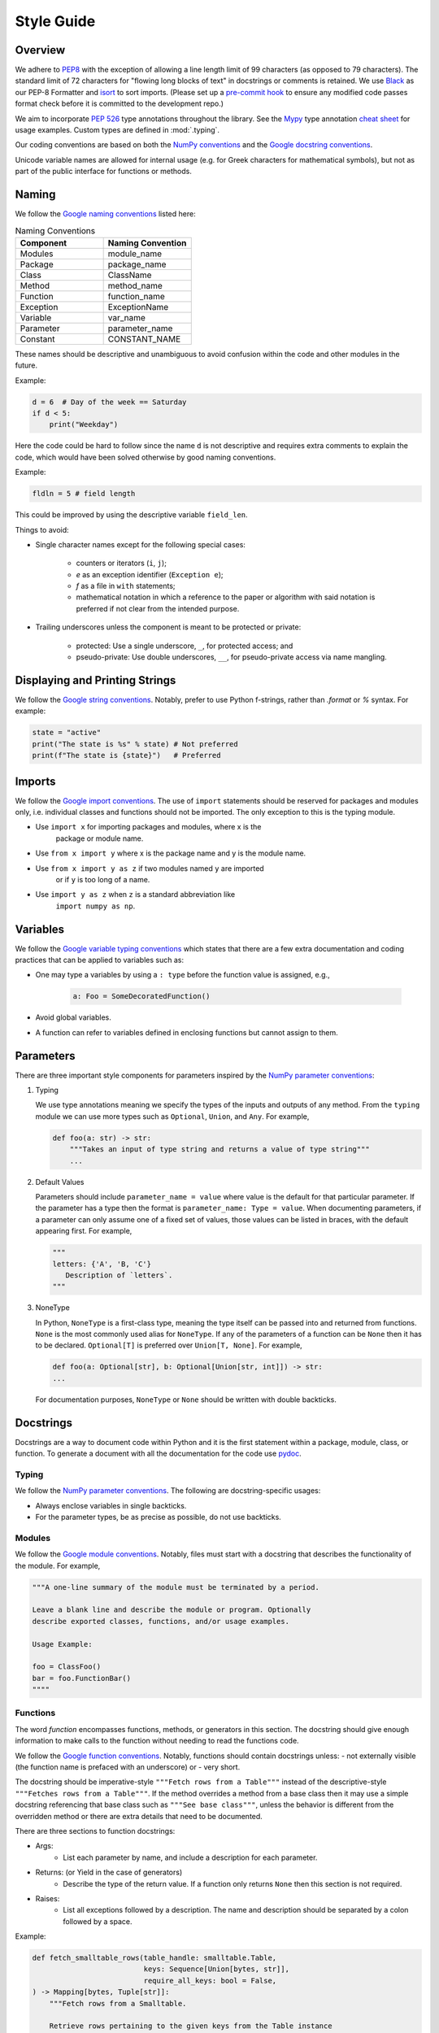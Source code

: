 .. _scico_dev_style:


Style Guide
===========

.. raw:: html

    <style type='text/css'>
    div.document ul blockquote {
       margin-bottom: 8px !important;
    }
    div.document li > p {
       margin-bottom: 4px !important;
    }
    div.document li {
      list-style: square outside !important;
      margin-left: 1em !important;
    }
    section {
      padding-bottom: 1em;
    }
    ul {
      margin-bottom: 1em;
    }
    </style>


Overview
--------

We adhere to `PEP8 <https://www.python.org/dev/peps/pep-0008/>`_ with
the exception of allowing a line length limit of 99 characters (as
opposed to 79 characters). The standard limit of 72 characters for
"flowing long blocks of text" in docstrings or comments is
retained. We use `Black <https://github.com/psf/black>`_ as our PEP-8
Formatter and `isort <https://pypi.org/project/isort/>`_ to sort
imports. (Please set up a `pre-commit hook <https://pre-commit.com>`_
to ensure any modified code passes format check before it is committed
to the development repo.)

We aim to incorporate `PEP 526
<https://www.python.org/dev/peps/pep-0484/>`_ type annotations
throughout the library. See the `Mypy
<https://mypy.readthedocs.io/en/stable/>`_ type annotation `cheat
sheet <https://mypy.readthedocs.io/en/stable/cheat_sheet_py3.html>`_
for usage examples. Custom types are defined in :mod:`.typing`.

Our coding conventions are based on both the `NumPy conventions
<https://numpydoc.readthedocs.io/en/latest/format.html#overview>`_ and
the `Google docstring conventions
<https://google.github.io/styleguide/pyguide.html>`_.

Unicode variable names are allowed for internal usage (e.g. for Greek
characters for mathematical symbols), but not as part of the public
interface for functions or methods.


Naming
------

We follow the `Google naming conventions <https://google.github.io/styleguide/pyguide.html#3164-guidelines-derived-from-guidos-recommendations>`_ listed here:

.. list-table:: Naming Conventions
   :widths: 20 20
   :header-rows: 1

   * - Component
     - Naming Convention
   * - Modules
     - module_name
   * - Package
     - package_name
   * - Class
     - ClassName
   * - Method
     - method_name
   * - Function
     - function_name
   * - Exception
     - ExceptionName
   * - Variable
     - var_name
   * - Parameter
     - parameter_name
   * - Constant
     - CONSTANT_NAME

These names should be descriptive and unambiguous to avoid confusion
within the code and other modules in the future.

Example:

.. code:: Python

    d = 6  # Day of the week == Saturday
    if d < 5:
        print("Weekday")

Here the code could be hard to follow since the name ``d`` is not
descriptive and requires extra comments to explain the code, which
would have been solved otherwise by good naming conventions.

Example:

.. code:: Python

    fldln = 5 # field length

This could be improved by using the descriptive variable ``field_len``.

Things to avoid:

- Single character names except for the following special cases:

   - counters or iterators (``i``, ``j``);
   - `e` as an exception identifier (``Exception e``);
   - `f` as a file in ``with`` statements;
   - mathematical notation in which a reference to the paper or
     algorithm with said notation is preferred if not clear from the
     intended purpose.

- Trailing underscores unless the component is meant to be protected or private:

   - protected: Use a single underscore, ``_``, for protected access; and
   - pseudo-private: Use double underscores, ``__``, for
     pseudo-private access via name mangling.


Displaying and Printing Strings
-------------------------------

We follow the `Google string conventions
<https://google.github.io/styleguide/pyguide.html#310-strings>`_. Notably,
prefer to use Python f-strings, rather than `.format` or `%`
syntax. For example:

.. code:: Python

    state = "active"
    print("The state is %s" % state) # Not preferred
    print(f"The state is {state}")   # Preferred


Imports
-------

We follow the `Google import conventions
<https://google.github.io/styleguide/pyguide.html#22-imports>`_. The
use of ``import`` statements should be reserved for packages and
modules only, i.e. individual classes and functions should not be
imported. The only exception to this is the typing module.

- Use ``import x`` for importing packages and modules, where x is the
   package or module name.
-  Use ``from x import y`` where x is the package name and y is the module name.
- Use ``from x import y as z`` if two modules named ``y`` are imported
   or if ``y`` is too long of a name.
- Use ``import y as z`` when ``z`` is a standard abbreviation like
   ``import numpy as np``.


Variables
---------

We follow the `Google variable typing conventions
<https://google.github.io/styleguide/pyguide.html#3198-typing-variables>`_
which states that there are a few extra documentation and coding
practices that can be applied to variables such as:

- One may type a variables by using a ``: type`` before the function
  value is assigned, e.g.,

   .. code-block:: python

      a: Foo = SomeDecoratedFunction()

- Avoid global variables.
- A function can refer to variables defined in enclosing functions but
  cannot assign to them.


Parameters
----------

There are three important style components for parameters inspired by
the `NumPy parameter conventions
<https://numpydoc.readthedocs.io/en/latest/format.html#parameters>`_:

1. Typing

   We use type annotations meaning we specify the types of the inputs
   and outputs of any method.  From the ``typing`` module we can use
   more types such as ``Optional``, ``Union``, and ``Any``.  For
   example,

   .. code-block:: python

      def foo(a: str) -> str:
          """Takes an input of type string and returns a value of type string"""
          ...

2. Default Values

   Parameters should include ``parameter_name = value`` where value is
   the default for that particular parameter.  If the parameter has a
   type then the format is ``parameter_name: Type = value``.  When
   documenting parameters, if a parameter can only assume one of a
   fixed set of values, those values can be listed in braces, with the
   default appearing first.  For example,

   .. code-block:: python

      """
      letters: {'A', 'B, 'C'}
         Description of `letters`.
      """

3. NoneType

   In Python, ``NoneType`` is a first-class type, meaning the type
   itself can be passed into and returned from functions.  ``None`` is
   the most commonly used alias for ``NoneType``.  If any of the
   parameters of a function can be ``None`` then it has to be
   declared.  ``Optional[T]`` is preferred over ``Union[T, None]``.
   For example,

   .. code-block:: python

      def foo(a: Optional[str], b: Optional[Union[str, int]]) -> str:
      ...

   For documentation purposes, ``NoneType`` or ``None`` should be
   written with double backticks.


Docstrings
----------

Docstrings are a way to document code within Python and it is the
first statement within a package, module, class, or function. To
generate a document with all the documentation for the code use `pydoc
<https://docs.python.org/3/library/pydoc.html>`_.


Typing
~~~~~~

We follow the `NumPy parameter conventions
<https://numpydoc.readthedocs.io/en/latest/format.html#parameters>`_. The
following are docstring-specific usages:

- Always enclose variables in single backticks.
- For the parameter types, be as precise as possible, do not use backticks.


Modules
~~~~~~~

We follow the `Google module conventions
<https://google.github.io/styleguide/pyguide.html#382-modules>`_. Notably,
files must start with a docstring that describes the functionality of
the module. For example,

.. code-block:: python

    """A one-line summary of the module must be terminated by a period.

    Leave a blank line and describe the module or program. Optionally
    describe exported classes, functions, and/or usage examples.

    Usage Example:

    foo = ClassFoo()
    bar = foo.FunctionBar()
    """"


Functions
~~~~~~~~~

The word *function* encompasses functions, methods, or generators in
this section.  The docstring should give enough information to make
calls to the function without needing to read the functions code.

We follow the `Google function conventions
<https://google.github.io/styleguide/pyguide.html#383-functions-and-methods>`_.
Notably, functions should contain docstrings unless:
- not externally visible (the function name is prefaced with an underscore) or
- very short.

The docstring should be imperative-style ``"""Fetch rows from a
Table"""`` instead of the descriptive-style ``"""Fetches rows from a
Table"""``. If the method overrides a method from a base class then it
may use a simple docstring referencing that base class such as
``"""See base class"""``, unless the behavior is different from the
overridden method or there are extra details that need to be
documented.

| There are three sections to function docstrings:

- Args:
    - List each parameter by name, and include a description for each parameter.
- Returns: (or Yield in the case of generators)
    - Describe the type of the return value. If a function only
      returns ``None`` then this section is not required.
- Raises:
   - List all exceptions followed by a description. The name and
     description should be separated by a colon followed by a space.

Example:

.. code-block:: python

    def fetch_smalltable_rows(table_handle: smalltable.Table,
                              keys: Sequence[Union[bytes, str]],
                              require_all_keys: bool = False,
    ) -> Mapping[bytes, Tuple[str]]:
        """Fetch rows from a Smalltable.

        Retrieve rows pertaining to the given keys from the Table instance
        represented by table_handle. String keys will be UTF-8 encoded.

        Args:
            table_handle:
               An open smalltable.Table instance.
            keys:
               A sequence of strings representing the key of each table
               row to fetch. String `keys` will be UTF-8 encoded.
            require_all_keys: Optional
               If `require_all_keys` is ``True`` only
               rows with values set for all keys will be returned.

        Returns:
            A dict mapping keys to the corresponding table row data
            fetched. Each row is represented as a tuple of strings. For
            example:

            {b'Serak': ('Rigel VII', 'Preparer'),
             b'Zim': ('Irk', 'Invader'),
             b'Lrrr': ('Omicron Persei 8', 'Emperor')}

            Returned keys are always bytes. If a key from the keys argument is
            missing from the dictionary, then that row was not found in the
            table (and require_all_keys must have been False).

        Raises:
            IOError: An error occurred accessing the smalltable.
        """


Classes
~~~~~~~

We follow the `Google class conventions
<https://google.github.io/styleguide/pyguide.html#384-classes>`_. Classes,
like functions, should have a docstring below the definition
describing the class and the class functionality. If the class
contains public attributes, the class should have an attributes
section where each attribute is listed by name and followed by a
description, separated by a colon, like for function parameters. For
example,

| Example:

.. code:: Python

    class foo:
	"""One-liner describing the class.

        Additional information or description for the class.
        Can be multi-line

        Attributes:
            attr1: First attribute of the class.
            attr2: Second attribute of the class.
        """

    def __init__(self):
        """Should have a docstring of type function."""
        pass

    def method(self):
        """Should have a docstring of type: function."""
        pass


Extra Sections
~~~~~~~~~~~~~~

We follow the `NumPy style guide
<https://numpydoc.readthedocs.io/en/latest/format.html#sections>`_. Notably,
the following are sections that can be added to functions, modules,
classes, or method definitions.

-  See Also:

   - Refers to related code. Used to direct users to other modules,
     functions, or classes that they may not be aware of.
   - When referring to functions in the same sub-module, no prefix is
     needed. Example: For ``numpy.mean`` inside the same sub-module:

     .. code-block:: python

       """
       See Also
       --------
       average: Weighted average.
       """

   - For a reference to ``fft`` in another module:

     .. code-block:: python

       """
       See Also
       --------
       fft.fft2: 2-D fast discrete Fourier transform.
       """

-  Notes

   - Provides additional information about the code. May include
      mathematical equations in LaTeX format.  For example,

     .. code-block:: python

       """
       Notes
       -----
       The FFT is a fast implementation of the discrete Fourier transform:
       .. math::
            X(e^{j\omega } ) = x(n)e^{ - j\omega n}
       """

    | Additionally, math can be used inline:

     .. code-block:: python

       """
       Notes
       -----
       The value of :math:`\omega` is larger than 5.
       """

    | For a list of available LaTex macros, search for "macros" in
    `docs/source/conf.py
    <https://github.com/lanl/scico/blob/main/docs/source/conf.py>`_.

-  Examples:

   -  Uses the doctest format and is meant to showcase usage.
   - If there are multiple examples include blank lines before and
      after each example. For example,

     .. code-block:: python

       """
       Examples
       --------
       Necessary imports
       >>> import numpy as np

       Comment explaining example 1.

       >>> np.add(1, 2)
       3

       Comment explaining a new example.

       >>> np.add([1, 2], [3, 4])
       array([4, 6])

       If the example is too long then each line after the first start it
       with a ``...``

       >>> np.add([[1, 2], [3, 4]],
       ...        [[5, 6], [7, 8]])
       array([[ 6,  8],
              [10, 12]])

       """


Comments
~~~~~~~~

There are two types of comments: *block* and *inline*. A good rule of
thumb to follow for when to include a comment in your code is *if you
have to explain it or is too hard to figure out at first glance, then
comment it*.  An example of this, taken from the `Google comment
conventions
<https://google.github.io/styleguide/pyguide.html#385-block-and-inline-comments>`_,
is complicated operations which most likely require a block of
comments beforehand.

.. code-block:: Python

    # We use a block comment because the following code performs a
    # difficult operation. Here we can explain the variables or
    # what the concept of the operation does in an easier
    # to understand way.

    i = i & (i-1) == 0:  # true if i is 0 or a power of 2 [explains the concept not the code]

If a comment consists of one or more full sentences (as is typically
the case for *block* comments), it should start with an upper case
letter and end with a period. *Inline* comments often consist of a
brief phrase which is not a full sentence, in which case they should
have a lower case initial letter and not have a terminating period.


Markup
~~~~~~

The following components require the recommended markup taken from the
`NumPy Conventions
<https://numpydoc.readthedocs.io/en/latest/format.html#common-rest-concepts>`__.:

- Paragraphs:
  Indentation is significant and indicates the indentation of the output. New
  paragraphs are marked with a blank line.
- Variable, parameter, module, function, method, and class names:
  Should be written between single back-ticks (e.g. \`x\`, rendered as `x`), but
  note that use of `Sphinx cross-reference syntax <https://www.sphinx-doc.org/en/master/usage/restructuredtext/domains.html#cross-referencing-python-objects>`_ is preferred for modules (`:mod:\`module-name\`` ), functions (`:func:\`function-name\`` ), methods (`:meth:\`method-name\`` ) and classes (`:class:\`class-name\`` ).
- None, NoneType, True, and False:
  Should be written between double back-ticks (e.g. \`\`None\`\`, \`\`True\`\`,
  rendered as ``None``, ``True``).
- Types:
  Should be written between double back-ticks (e.g. \`\`int\`\`, rendered as ``int``).

Other components can use \*italics\*, \*\*bold\*\*, and \`\`monospace\`\` (respectively rendered as *italics*, **bold**, and ``monospace``) if needed, but not for variable names, doctest code, or multi-line code.


Documentation
-------------

Documentation that is separate from code (like this page) should follow the
`IEEE Style Manual
<https://journals.ieeeauthorcenter.ieee.org/your-role-in-article-production/ieee-editorial-style-manual/>`_.
For additional grammar and usage guidance,
refer to `The Chicago Manual of Style <https://www.chicagomanualofstyle.org/>`_.
A few notable guidelines:

    * Equations which conclude a sentence should end with a period,
      e.g., "Poisson's equation is

      .. math::

       \Delta \varphi = f \;."

    * Do not capitalize acronyms or inititalisms when defining them,
      e.g., "computer-aided system engineering (CASE),"
      "fast Fourier transform (FFT)."

    * Avoid capitalization in text except where absolutely necessary,
      e.g., "Newton’s first law."

    * Use a single space after the period at the end of a sentence.


The source code (`.rst` files) for these pages does not have a hard
line-length guideline, but line breaks at or before 79 characters are
encouraged.
